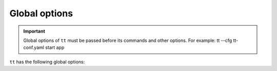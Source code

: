 .. _tt-global-options:

Global options
==============

.. important::

    Global options of ``tt`` must be passed before its commands and other options.
    For example: tt --cfg tt-conf.yaml start app

    .. code-block:: console


``tt`` has the following global options:

.. option:: -c=FILE, --cfg=FILE,

    Path to the :ref:`configuration file <tt-config_file>`.

.. option:: -h, --help

    Display help.

.. option:: -I, --internal

    Force the use of an internal module even if there is an
    :doc:`external module <external_modules>` with the same name.

.. option:: -L=DIRECTORY, --local=DIRECTORY

    Use the ``tt`` environment from the specified directory.
    Learn more about the :ref:`local launch mode <tt-config_modes-local>`.

.. option:: -S, --system

    Use the ``tt`` environment installed in the system.
    Learn more about the :ref:`system launch mode <tt-config_modes-system>`.

.. option:: -V, --verbose

    Display detailed processing information (verbose mode).
